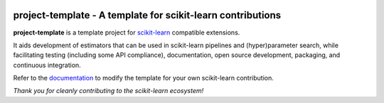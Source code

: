 .. -*- mode: rst -*-

|Travis|_ |AppVeyor|_ |Codecov|_ |CircleCI|_ |ReadTheDocs|_

.. |Travis| image:: https://travis-ci.org/nimh-mbdu/sklearn-lmer.svg?branch=master
.. _Travis: https://travis-ci.org/nimh-mbdu/sklearn-lmer

.. |AppVeyor| image:: https://ci.appveyor.com/api/projects/status/pifxyfnev94kbej4/branch/master?svg=true
.. _AppVeyor: https://ci.appveyor.com/project/Shotgunosine/sklearn-lmer/branch/master

.. |Codecov| image:: https://codecov.io/gh/nimh-mbdu/sklearn-lmer/branch/master/graph/badge.svg
  :target: https://codecov.io/gh/nimh-mbdu/sklearn-lmer
.. _Codecov: https://codecov.io/gh/nimh-mbdu/sklearn-lmer

.. |CircleCI| image:: https://circleci.com/gh/nimh-mbdu/sklearn-lmer.svg?style=shield&circle-token=:circle-token
.. _CircleCI: https://circleci.com/gh/nimh-mbdu/sklearn-lmer/tree/master

.. |ReadTheDocs| image:: https://readthedocs.org/projects/sklearn-lmer/badge/?version=latest
.. _ReadTheDocs: https://sklearn-lmer.readthedocs.io/en/latest/?badge=latest

project-template - A template for scikit-learn contributions
============================================================

.. _scikit-learn: https://scikit-learn.org

**project-template** is a template project for scikit-learn_ compatible
extensions.

It aids development of estimators that can be used in scikit-learn pipelines
and (hyper)parameter search, while facilitating testing (including some API
compliance), documentation, open source development, packaging, and continuous
integration.

.. _documentation: https://sklearn-template.readthedocs.io/en/latest/quick_start.html

Refer to the documentation_ to modify the template for your own scikit-learn
contribution.

*Thank you for cleanly contributing to the scikit-learn ecosystem!*
